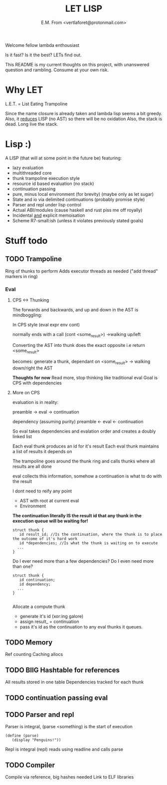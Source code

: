 #+TITLE: LET LISP
#+AUTHOR: E.M. From <vertlaforet@protonmail.com>

Welcome fellow lambda enthousiast

Is it fast? Is it the best? LETs find out.


This README is my current thoughts on this project, with unanswered question and rambling. Consume at your own risk.


* Why LET 
L.E.T. = List Eating Trampoline

Since the name closure is already taken and lambda lisp seems a bit greedy.
Also, it _reduces_ LISP (no AST) so there will be no oxidation
Also, the stack is dead. Long live the stack.

* Lisp :)

A LISP (that will at some point in the future be) featuring:
- lazy evaluation
- multithreaded core
- thunk trampoline execution style
- resource id based evaluation (no stack)
- continuation passing
- pure, minus local environment (for brevity) (maybe only as let sugar)
- State and io via delimited continuations (probably promise style)
- Parser and repl under lisp control
- Actual ABI/modules (cause haskell and rust piss me off royally)
- Incidental _and_ explicit memoisation
- Scheme R7-small:ish (unless it violates previously stated goals)

* Stuff todo
** TODO Trampoline
Ring of thunks to perform
Adds executor threads as needed ("add thread" markers in ring)

*** Eval

**** CPS <-> Thunking

The forwards and backwards, and up and down in the AST is mindboggling:

In CPS style
(eval expr env cont)

normally ends with a call (cont <some_result>)
->walking up/left

Converting the AST into thunk does the exact opposite
i.e
return <some_result>

becomes:
generate a thunk, dependant on <some_result>
-> walking down/right the AST

*Thoughts for now*
Read more, stop thinking like traditional eval 
Goal is CPS with dependencies


**** More on CPS 

evaluation is in reality:

preamble -> eval -> continuation

dependency (assuming purity)
preamble <- eval <- continuation

So eval takes dependencies and evalation order and creates a doubly linked list

Each eval thunk produces an id for it's result
Each eval thunk maintains a list of results it depends on

The trampoline goes around the thunk ring and calls thunks where all results are all done

eval collects this information, somehow
a continuation is what to do with the result

I dont need to reify any point
- AST with root at current eval
- Environment

*The continuation literally IS the result id that any thunk in the execution queue will be waiting for!*

#+begin_src
struct thunk {
   id result_id; //Is the continuation, where the thunk is to place the outcome of it's hard work 
   id *dependencies; //Is what the thunk is waiting on to execute
  ...
}
#+end_src

Do I ever need more than a few dependencies?
Do I even need more than one?

#+begin_src
struct thunk {
   id continuation;  
   id dependency; 
  ...
}
  
#+end_src

Allocate a compute thunk
- generate it's id (xor:ing galore) 
- assign result_ = continuation
- pass it's id as the continuation to any eval thunks it queues.
   



** TODO Memory
Ref counting
Caching allocs 

** TODO BIIG Hashtable for references
All results stored in one table
Dependencies tracked for each thunk

** TODO continuation passing eval

** TODO Parser and repl
Parser is integral, (parse <something) is the start of execution

#+begin_src letlisp
(define (parse)
   (display "Penguins!"))
#+end_src

Repl is integral (repl) reads using readline and calls parse

** TODO Compiler
Compile via reference, big hashes needed
Link to ELF libraries

